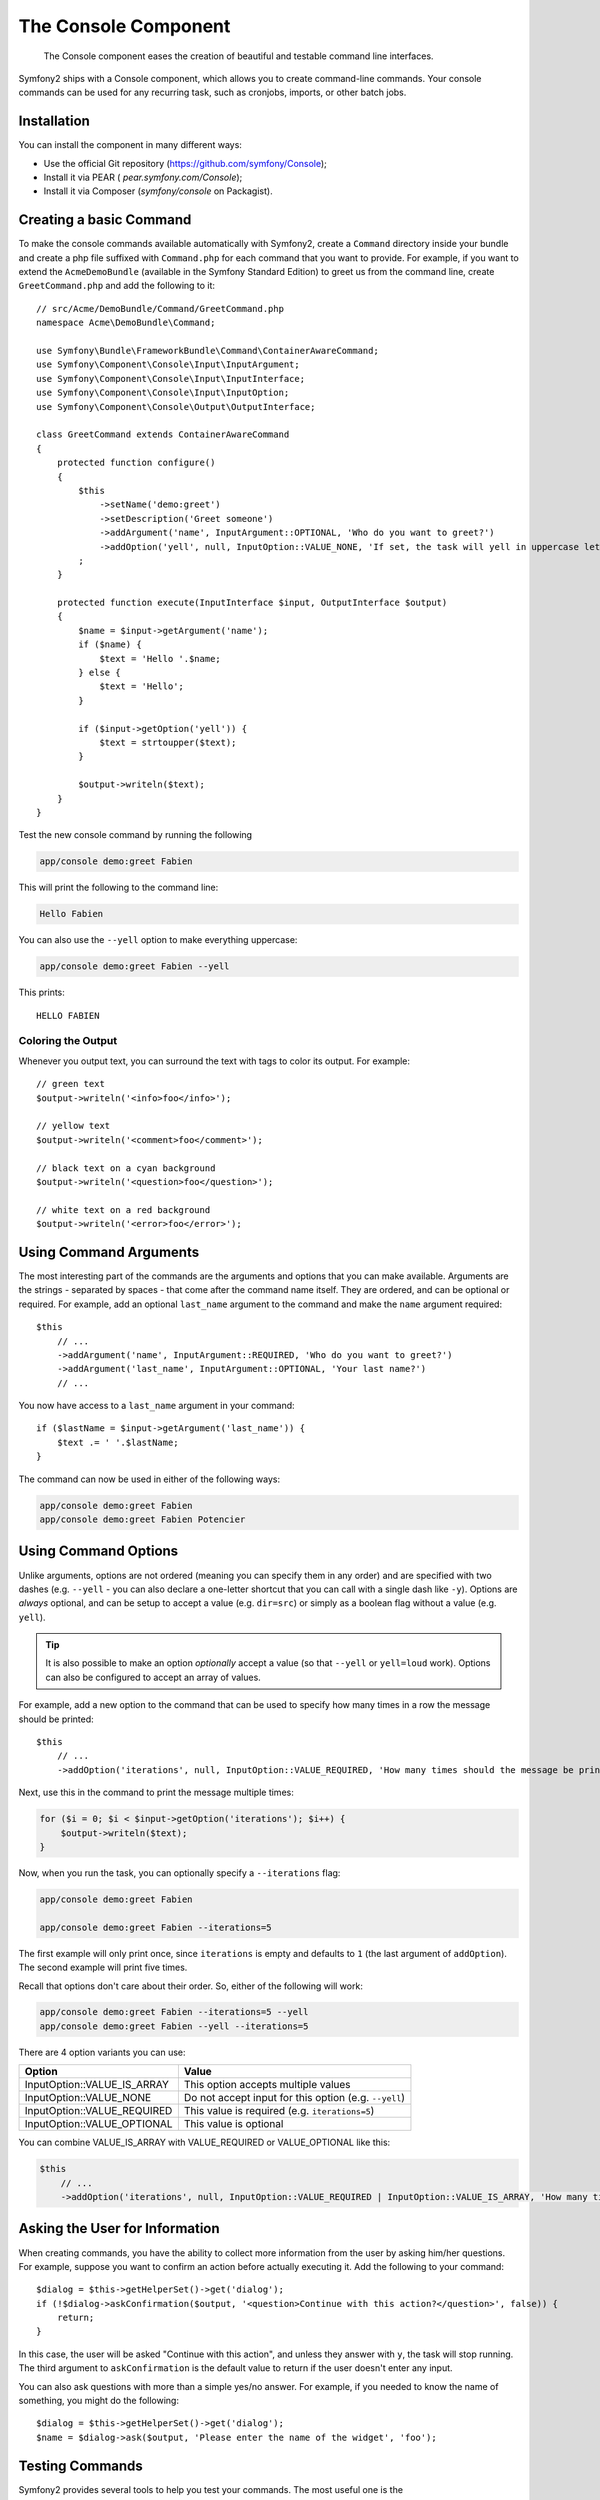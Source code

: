 .. index::
    single: Console; CLI

The Console Component
=====================

    The Console component eases the creation of beautiful and testable command
    line interfaces.

Symfony2 ships with a Console component, which allows you to create
command-line commands. Your console commands can be used for any recurring
task, such as cronjobs, imports, or other batch jobs.

Installation
------------

You can install the component in many different ways:

* Use the official Git repository (https://github.com/symfony/Console);
* Install it via PEAR ( `pear.symfony.com/Console`);
* Install it via Composer (`symfony/console` on Packagist).

Creating a basic Command
------------------------

To make the console commands available automatically with Symfony2, create a
``Command`` directory inside your bundle and create a php file suffixed with
``Command.php`` for each command that you want to provide. For example, if you
want to extend the ``AcmeDemoBundle`` (available in the Symfony Standard
Edition) to greet us from the command line, create ``GreetCommand.php`` and
add the following to it::

    // src/Acme/DemoBundle/Command/GreetCommand.php
    namespace Acme\DemoBundle\Command;

    use Symfony\Bundle\FrameworkBundle\Command\ContainerAwareCommand;
    use Symfony\Component\Console\Input\InputArgument;
    use Symfony\Component\Console\Input\InputInterface;
    use Symfony\Component\Console\Input\InputOption;
    use Symfony\Component\Console\Output\OutputInterface;

    class GreetCommand extends ContainerAwareCommand
    {
        protected function configure()
        {
            $this
                ->setName('demo:greet')
                ->setDescription('Greet someone')
                ->addArgument('name', InputArgument::OPTIONAL, 'Who do you want to greet?')
                ->addOption('yell', null, InputOption::VALUE_NONE, 'If set, the task will yell in uppercase letters')
            ;
        }

        protected function execute(InputInterface $input, OutputInterface $output)
        {
            $name = $input->getArgument('name');
            if ($name) {
                $text = 'Hello '.$name;
            } else {
                $text = 'Hello';
            }

            if ($input->getOption('yell')) {
                $text = strtoupper($text);
            }

            $output->writeln($text);
        }
    }

Test the new console command by running the following

.. code-block:: bash

    app/console demo:greet Fabien

This will print the following to the command line:

.. code-block:: text

    Hello Fabien

You can also use the ``--yell`` option to make everything uppercase:

.. code-block:: bash

    app/console demo:greet Fabien --yell

This prints::

    HELLO FABIEN

Coloring the Output
~~~~~~~~~~~~~~~~~~~

Whenever you output text, you can surround the text with tags to color its
output. For example::

    // green text
    $output->writeln('<info>foo</info>');

    // yellow text
    $output->writeln('<comment>foo</comment>');

    // black text on a cyan background
    $output->writeln('<question>foo</question>');

    // white text on a red background
    $output->writeln('<error>foo</error>');

Using Command Arguments
-----------------------

The most interesting part of the commands are the arguments and options that
you can make available. Arguments are the strings - separated by spaces - that
come after the command name itself. They are ordered, and can be optional
or required. For example, add an optional ``last_name`` argument to the command
and make the ``name`` argument required::

    $this
        // ...
        ->addArgument('name', InputArgument::REQUIRED, 'Who do you want to greet?')
        ->addArgument('last_name', InputArgument::OPTIONAL, 'Your last name?')
        // ...

You now have access to a ``last_name`` argument in your command::

    if ($lastName = $input->getArgument('last_name')) {
        $text .= ' '.$lastName;
    }

The command can now be used in either of the following ways:

.. code-block:: bash

    app/console demo:greet Fabien
    app/console demo:greet Fabien Potencier

Using Command Options
---------------------

Unlike arguments, options are not ordered (meaning you can specify them in any
order) and are specified with two dashes (e.g. ``--yell`` - you can also
declare a one-letter shortcut that you can call with a single dash like
``-y``). Options are *always* optional, and can be setup to accept a value
(e.g. ``dir=src``) or simply as a boolean flag without a value (e.g.
``yell``).

.. tip::

    It is also possible to make an option *optionally* accept a value (so that
    ``--yell`` or ``yell=loud`` work). Options can also be configured to
    accept an array of values.

For example, add a new option to the command that can be used to specify
how many times in a row the message should be printed::

    $this
        // ...
        ->addOption('iterations', null, InputOption::VALUE_REQUIRED, 'How many times should the message be printed?', 1)

Next, use this in the command to print the message multiple times:

.. code-block:: php

    for ($i = 0; $i < $input->getOption('iterations'); $i++) {
        $output->writeln($text);
    }

Now, when you run the task, you can optionally specify a ``--iterations``
flag:

.. code-block:: bash

    app/console demo:greet Fabien

    app/console demo:greet Fabien --iterations=5

The first example will only print once, since ``iterations`` is empty and
defaults to ``1`` (the last argument of ``addOption``). The second example
will print five times.

Recall that options don't care about their order. So, either of the following
will work:

.. code-block:: bash

    app/console demo:greet Fabien --iterations=5 --yell
    app/console demo:greet Fabien --yell --iterations=5

There are 4 option variants you can use:

===========================  =====================================================
Option                       Value
===========================  =====================================================
InputOption::VALUE_IS_ARRAY  This option accepts multiple values
InputOption::VALUE_NONE      Do not accept input for this option (e.g. ``--yell``)
InputOption::VALUE_REQUIRED  This value is required (e.g. ``iterations=5``)
InputOption::VALUE_OPTIONAL  This value is optional
===========================  =====================================================

You can combine VALUE_IS_ARRAY with VALUE_REQUIRED or VALUE_OPTIONAL like this:

.. code-block:: php

    $this
        // ...
        ->addOption('iterations', null, InputOption::VALUE_REQUIRED | InputOption::VALUE_IS_ARRAY, 'How many times should the message be printed?', 1)

Asking the User for Information
-------------------------------

When creating commands, you have the ability to collect more information
from the user by asking him/her questions. For example, suppose you want
to confirm an action before actually executing it. Add the following to your
command::

    $dialog = $this->getHelperSet()->get('dialog');
    if (!$dialog->askConfirmation($output, '<question>Continue with this action?</question>', false)) {
        return;
    }

In this case, the user will be asked "Continue with this action", and unless
they answer with ``y``, the task will stop running. The third argument to
``askConfirmation`` is the default value to return if the user doesn't enter
any input.

You can also ask questions with more than a simple yes/no answer. For example,
if you needed to know the name of something, you might do the following::

    $dialog = $this->getHelperSet()->get('dialog');
    $name = $dialog->ask($output, 'Please enter the name of the widget', 'foo');

Testing Commands
----------------

Symfony2 provides several tools to help you test your commands. The most
useful one is the :class:`Symfony\\Component\\Console\\Tester\\CommandTester`
class. It uses special input and output classes to ease testing without a real
console::

    use Symfony\Component\Console\Tester\CommandTester;
    use Symfony\Bundle\FrameworkBundle\Console\Application;
    use Acme\DemoBundle\Command\GreetCommand;

    class ListCommandTest extends \PHPUnit_Framework_TestCase
    {
        public function testExecute()
        {
            $application = new Application();
            $application->add(new GreetCommand());

            $command = $application->find('demo:greet');
            $commandTester = new CommandTester($command);
            $commandTester->execute(array('command' => $command->getName()));

            $this->assertRegExp('/.../', $commandTester->getDisplay());

            // ...
        }
    }

The :method:`Symfony\\Component\\Console\\Tester\\CommandTester::getDisplay`
method returns what would have been displayed during a normal call from the
console.

You can test sending arguments and options to the command by passing them
as an array to the :method:`Symfony\\Component\\Console\\Tester\\CommandTester::getDisplay`
method::

    use Symfony\Component\Console\Tester\CommandTester;
    use Symfony\Bundle\FrameworkBundle\Console\Application;
    use Acme\DemoBundle\Command\GreetCommand;

    class ListCommandTest extends \PHPUnit_Framework_TestCase
    {

        //--

        public function testNameIsOutput()
        {
            $application = new Application();
            $application->add(new GreetCommand());

            $command = $application->find('demo:greet');
            $commandTester = new CommandTester($command);
            $commandTester->execute(
                array('command' => $command->getName(), 'name' => 'Fabien')
            );

            $this->assertRegExp('/Fabien/', $commandTester->getDisplay());
        }
    }

.. tip::

    You can also test a whole console application by using
    :class:`Symfony\\Component\\Console\\Tester\\ApplicationTester`.

Getting Services from the Service Container
-------------------------------------------

By using :class:`Symfony\\Bundle\\FrameworkBundle\\Command\\ContainerAwareCommand` 
as the base class for the command (instead of the more basic 
:class:`Symfony\\Component\\Console\\Command\\Command`), you have access to the 
service container. In other words, you have access to any configured service.
For example, you could easily extend the task to be translatable::

    protected function execute(InputInterface $input, OutputInterface $output)
    {
        $name = $input->getArgument('name');
        $translator = $this->getContainer()->get('translator');
        if ($name) {
            $output->writeln($translator->trans('Hello %name%!', array('%name%' => $name)));
        } else {
            $output->writeln($translator->trans('Hello!'));
        }
    }

Calling an existing Command
---------------------------

If a command depends on another one being run before it, instead of asking the
user to remember the order of execution, you can call it directly yourself.
This is also useful if you want to create a "meta" command that just runs a
bunch of other commands (for instance, all commands that need to be run when
the project's code has changed on the production servers: clearing the cache,
generating Doctrine2 proxies, dumping Assetic assets, ...).

Calling a command from another one is straightforward::

    protected function execute(InputInterface $input, OutputInterface $output)
    {
        $command = $this->getApplication()->find('demo:greet');

        $arguments = array(
            'command' => 'demo:greet',
            'name'    => 'Fabien',
            '--yell'  => true,
        );

        $input = new ArrayInput($arguments);
        $returnCode = $command->run($input, $output);

        // ...
    }

First, you :method:`Symfony\\Component\\Console\\Command\\Command::find` the
command you want to execute by passing the command name.

Then, you need to create a new
:class:`Symfony\\Component\\Console\\Input\\ArrayInput` with the arguments and
options you want to pass to the command.

Eventually, calling the ``run()`` method actually executes the command and
returns the returned code from the command (``0`` if everything went fine, any
other integer otherwise).

.. note::

    Most of the time, calling a command from code that is not executed on the
    command line is not a good idea for several reasons. First, the command's
    output is optimized for the console. But more important, you can think of
    a command as being like a controller; it should use the model to do
    something and display feedback to the user. So, instead of calling a
    command from the Web, refactor your code and move the logic to a new
    class.
